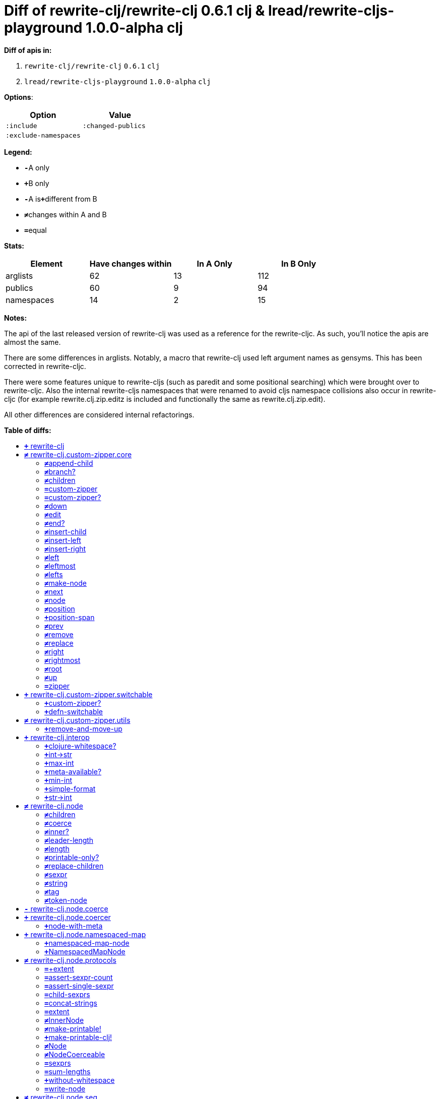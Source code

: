 // This file was auto-generated by diff-apis, best not to edit
= Diff of ++rewrite-clj/rewrite-clj 0.6.1 clj++ & ++lread/rewrite-cljs-playground 1.0.0-alpha clj++
:toc: macro
:toclevels: 5
:!toc-title:

**Diff of apis in:**

A. `+rewrite-clj/rewrite-clj+` `+0.6.1+` `+clj+`
B. `+lread/rewrite-cljs-playground+` `+1.0.0-alpha+` `+clj+`

**Options**:

|===
| Option | Value

l|:include
l|:changed-publics
l|:exclude-namespaces
l|
|===
**Legend:**

* [red]`*-*`[red]#pass:c[A only]#
* [green]`*+*`[green]#pass:c[B only]#
* [red]`*-*`[red]#pass:c[A is]#[green]`*+*`[green]#pass:c[different from B]#
* [black]`*≠*`[black]#pass:c[changes within A and B]#
* [black]`*=*`[black]#pass:c[equal]#

**Stats:**

|===
| Element | Have [red]#pass:c[changes]# [green]#pass:c[within]# | [red]#pass:c[In A Only]# | [green]#pass:c[In B Only]#

| arglists
| 62
| 13
| 112

| publics
| 60
| 9
| 94

| namespaces
| 14
| 2
| 15

|===
**Notes:**

The api of the last released version of rewrite-clj was used as a reference for
the rewrite-cljc. As such, you'll notice the apis are almost the same.

There are some differences in arglists. Notably, a macro that rewrite-clj used
left argument names as gensyms. This has been corrected in rewrite-cljc.

There were some features unique to rewrite-cljs (such as paredit and some
positional searching) which were brought over to rewrite-cljc. Also the internal
rewrite-cljs namespaces that were renamed to avoid cljs namespace collisions
also occur in rewrite-cljc (for example rewrite.clj.zip.editz is included and
functionally the same as rewrite.clj.zip.edit).

All other differences are considered internal refactorings.

**Table of diffs:**

toc::[]
== [green]`*+*` [green]#pass:c[rewrite-clj]#

[unstyled]



== [black]`*≠*` [black]#pass:c[rewrite-clj.custom-zipper.core]#

[unstyled]
* *pass:c[:no-doc]* [green]`*+*` [green]`+true+`

=== [black]`*≠*`[black]#pass:c[append-child]#
|===
| arglists | attributes 

a|
[unstyled]
* [black]`*≠*` [black]#pass:c[[]# [red]`^*-*^` [red]`+G__2796+` [green]`^*+*^` [green]`+zloc+` [red]`^*-*^` [red]`+G__2797+` [green]`^*+*^` [green]`+item+` [black]#pass:c[]]#
a|
[unstyled]
* *pass:c[:type]* [black]`*=*` [black]`+:var+`
|===

=== [black]`*≠*`[black]#pass:c[branch?]#
|===
| arglists | attributes 

a|
[unstyled]
* [black]`*≠*` [black]#pass:c[[]# [red]`^*-*^` [red]`+G__2729+` [green]`^*+*^` [green]`+zloc+` [black]#pass:c[]]#
a|
[unstyled]
* *pass:c[:type]* [black]`*=*` [black]`+:var+`
|===

=== [black]`*≠*`[black]#pass:c[children]#
|===
| arglists | attributes 

a|
[unstyled]
* [black]`*≠*` [black]#pass:c[[]# [red]`^*-*^` [red]`+G__2732+` [green]`^*+*^` [green]`+{}+` [black]#pass:c[]]#
a|
[unstyled]
* *pass:c[:type]* [black]`*=*` [black]`+:var+`
|===

=== [black]`*=*`[black]#pass:c[custom-zipper]#
|===
| arglists | attributes 

a|
[unstyled]
* [black]`*=*` [black]#pass:c[[]# [black]`+root+` [black]#pass:c[]]#
a|
[unstyled]
* *pass:c[:type]* [black]`*=*` [black]`+:var+`
* *pass:c[:no-doc]* [black]`*=*` [black]`+true+`
|===

=== [black]`*=*`[black]#pass:c[custom-zipper?]#
|===
| arglists | attributes 

a|
[unstyled]
* [black]`*=*` [black]#pass:c[[]# [black]`+value+` [black]#pass:c[]]#
a|
[unstyled]
* *pass:c[:type]* [black]`*=*` [black]`+:var+`
* *pass:c[:no-doc]* [black]`*=*` [black]`+true+`
|===

=== [black]`*≠*`[black]#pass:c[down]#
|===
| arglists | attributes 

a|
[unstyled]
* [black]`*≠*` [black]#pass:c[[]# [red]`^*-*^` [red]`+G__2742+` [green]`^*+*^` [green]`+zloc+` [black]#pass:c[]]#
a|
[unstyled]
* *pass:c[:type]* [black]`*=*` [black]`+:var+`
|===

=== [black]`*≠*`[black]#pass:c[edit]#
|===
| arglists | attributes 

a|
[unstyled]
* [black]`*≠*` [black]#pass:c[[]# [red]`^*-*^` [red]`+loc+` [green]`^*+*^` [green]`+zloc+` [black]`+f+` [black]`+&+` [black]`+args+` [black]#pass:c[]]#
a|
[unstyled]
* *pass:c[:type]* [black]`*=*` [black]`+:var+`
|===

=== [black]`*≠*`[black]#pass:c[end?]#
|===
| arglists | attributes 

a|
[unstyled]
* [black]`*≠*` [black]#pass:c[[]# [red]`^*-*^` [red]`+G__2811+` [green]`^*+*^` [green]`+zloc+` [black]#pass:c[]]#
a|
[unstyled]
* *pass:c[:type]* [black]`*=*` [black]`+:var+`
|===

=== [black]`*≠*`[black]#pass:c[insert-child]#
|===
| arglists | attributes 

a|
[unstyled]
* [black]`*≠*` [black]#pass:c[[]# [red]`^*-*^` [red]`+G__2793+` [green]`^*+*^` [green]`+zloc+` [red]`^*-*^` [red]`+G__2794+` [green]`^*+*^` [green]`+item+` [black]#pass:c[]]#
a|
[unstyled]
* *pass:c[:type]* [black]`*=*` [black]`+:var+`
|===

=== [black]`*≠*`[black]#pass:c[insert-left]#
|===
| arglists | attributes 

a|
[unstyled]
* [black]`*≠*` [black]#pass:c[[]# [red]`^*-*^` [red]`+G__2781+` [green]`^*+*^` [green]`+zloc+` [red]`^*-*^` [red]`+G__2782+` [green]`^*+*^` [green]`+item+` [black]#pass:c[]]#
a|
[unstyled]
* *pass:c[:type]* [black]`*=*` [black]`+:var+`
|===

=== [black]`*≠*`[black]#pass:c[insert-right]#
|===
| arglists | attributes 

a|
[unstyled]
* [black]`*≠*` [black]#pass:c[[]# [red]`^*-*^` [red]`+G__2785+` [green]`^*+*^` [green]`+zloc+` [red]`^*-*^` [red]`+G__2786+` [green]`^*+*^` [green]`+item+` [black]#pass:c[]]#
a|
[unstyled]
* *pass:c[:type]* [black]`*=*` [black]`+:var+`
|===

=== [black]`*≠*`[black]#pass:c[left]#
|===
| arglists | attributes 

a|
[unstyled]
* [black]`*≠*` [black]#pass:c[[]# [red]`^*-*^` [red]`+G__2767+` [green]`^*+*^` [green]`+zloc+` [black]#pass:c[]]#
a|
[unstyled]
* *pass:c[:type]* [black]`*=*` [black]`+:var+`
|===

=== [black]`*≠*`[black]#pass:c[leftmost]#
|===
| arglists | attributes 

a|
[unstyled]
* [black]`*≠*` [black]#pass:c[[]# [red]`^*-*^` [red]`+G__2774+` [green]`^*+*^` [green]`+zloc+` [black]#pass:c[]]#
a|
[unstyled]
* *pass:c[:type]* [black]`*=*` [black]`+:var+`
|===

=== [black]`*≠*`[black]#pass:c[lefts]#
|===
| arglists | attributes 

a|
[unstyled]
* [black]`*≠*` [black]#pass:c[[]# [red]`^*-*^` [red]`+G__2740+` [green]`^*+*^` [green]`+zloc+` [black]#pass:c[]]#
a|
[unstyled]
* *pass:c[:type]* [black]`*=*` [black]`+:var+`
|===

=== [black]`*≠*`[black]#pass:c[make-node]#
|===
| arglists | attributes 

a|
[unstyled]
* [black]`*≠*` [black]#pass:c[[]# [red]`^*-*^` [red]`+G__2735+` [green]`^*+*^` [green]`+_zloc+` [red]`^*-*^` [red]`+G__2736+` [green]`^*+*^` [green]`+node+` [red]`^*-*^` [red]`+G__2737+` [green]`^*+*^` [green]`+children+` [black]#pass:c[]]#
a|
[unstyled]
* *pass:c[:type]* [black]`*=*` [black]`+:var+`
* *pass:c[:no-doc]* [black]`*=*` [black]`+true+`
|===

=== [black]`*≠*`[black]#pass:c[next]#
|===
| arglists | attributes 

a|
[unstyled]
* [black]`*≠*` [black]#pass:c[[]# [red]`^*-*^` [red]`+G__2799+` [green]`^*+*^` [green]`+{}+` [black]#pass:c[]]#
a|
[unstyled]
* *pass:c[:type]* [black]`*=*` [black]`+:var+`
|===

=== [black]`*≠*`[black]#pass:c[node]#
|===
| arglists | attributes 

a|
[unstyled]
* [black]`*≠*` [black]#pass:c[[]# [red]`^*-*^` [red]`+G__2726+` [green]`^*+*^` [green]`+zloc+` [black]#pass:c[]]#
a|
[unstyled]
* *pass:c[:type]* [black]`*=*` [black]`+:var+`
|===

=== [black]`*≠*`[black]#pass:c[position]#
|===
| arglists | attributes 

a|
[unstyled]
* [black]`*≠*` [black]#pass:c[[]# [red]`^*-*^` [red]`+loc+` [green]`^*+*^` [green]`+zloc+` [black]#pass:c[]]#
a|
[unstyled]
* *pass:c[:type]* [black]`*=*` [black]`+:var+`
|===

=== [green]`*+*`[green]#pass:c[position-span]#
|===
| arglists | attributes 

a|
[unstyled]
* [green]`*+*` [green]#pass:c[[]# [green]`+zloc+` [green]#pass:c[]]#
a|
[unstyled]
* *pass:c[:type]* [green]`*+*` [green]`+:var+`
|===

=== [black]`*≠*`[black]#pass:c[prev]#
|===
| arglists | attributes 

a|
[unstyled]
* [black]`*≠*` [black]#pass:c[[]# [red]`^*-*^` [red]`+G__2806+` [green]`^*+*^` [green]`+zloc+` [black]#pass:c[]]#
a|
[unstyled]
* *pass:c[:type]* [black]`*=*` [black]`+:var+`
|===

=== [black]`*≠*`[black]#pass:c[remove]#
|===
| arglists | attributes 

a|
[unstyled]
* [black]`*≠*` [black]#pass:c[[]# [red]`^*-*^` [red]`+G__2813+` [green]`^*+*^` [green]`+zloc+` [black]#pass:c[]]#
a|
[unstyled]
* *pass:c[:type]* [black]`*=*` [black]`+:var+`
|===

=== [black]`*≠*`[black]#pass:c[replace]#
|===
| arglists | attributes 

a|
[unstyled]
* [black]`*≠*` [black]#pass:c[[]# [red]`^*-*^` [red]`+G__2789+` [green]`^*+*^` [green]`+zloc+` [red]`^*-*^` [red]`+G__2790+` [green]`^*+*^` [green]`+node+` [black]#pass:c[]]#
a|
[unstyled]
* *pass:c[:type]* [black]`*=*` [black]`+:var+`
|===

=== [black]`*≠*`[black]#pass:c[right]#
|===
| arglists | attributes 

a|
[unstyled]
* [black]`*≠*` [black]#pass:c[[]# [red]`^*-*^` [red]`+G__2757+` [green]`^*+*^` [green]`+zloc+` [black]#pass:c[]]#
a|
[unstyled]
* *pass:c[:type]* [black]`*=*` [black]`+:var+`
|===

=== [black]`*≠*`[black]#pass:c[rightmost]#
|===
| arglists | attributes 

a|
[unstyled]
* [black]`*≠*` [black]#pass:c[[]# [red]`^*-*^` [red]`+G__2764+` [green]`^*+*^` [green]`+zloc+` [black]#pass:c[]]#
a|
[unstyled]
* *pass:c[:type]* [black]`*=*` [black]`+:var+`
|===

=== [black]`*≠*`[black]#pass:c[root]#
|===
| arglists | attributes 

a|
[unstyled]
* [black]`*≠*` [black]#pass:c[[]# [red]`^*-*^` [red]`+G__2754+` [green]`^*+*^` [green]`+{}+` [black]#pass:c[]]#
a|
[unstyled]
* *pass:c[:type]* [black]`*=*` [black]`+:var+`
|===

=== [black]`*≠*`[black]#pass:c[up]#
|===
| arglists | attributes 

a|
[unstyled]
* [black]`*≠*` [black]#pass:c[[]# [red]`^*-*^` [red]`+G__2751+` [green]`^*+*^` [green]`+zloc+` [black]#pass:c[]]#
a|
[unstyled]
* *pass:c[:type]* [black]`*=*` [black]`+:var+`
|===

=== [black]`*=*`[black]#pass:c[zipper]#
|===
| arglists | attributes 

a|
[unstyled]
* [black]`*=*` [black]#pass:c[[]# [black]`+root+` [black]#pass:c[]]#
a|
[unstyled]
* *pass:c[:type]* [black]`*=*` [black]`+:var+`
* *pass:c[:no-doc]* [black]`*=*` [black]`+true+`
|===



== [green]`*+*` [green]#pass:c[rewrite-clj.custom-zipper.switchable]#

[unstyled]
* *pass:c[:no-doc]* [black]`*=*` [black]`+true+`

=== [green]`*+*`[green]#pass:c[custom-zipper?]#
|===
| arglists | attributes 

a|
[unstyled]
* [green]`*+*` [green]#pass:c[[]# [green]`+value+` [green]#pass:c[]]#
a|
[unstyled]
* *pass:c[:type]* [green]`*+*` [green]`+:var+`
* *pass:c[:no-doc]* [green]`*+*` [green]`+true+`
|===

=== [green]`*+*`[green]#pass:c[defn-switchable]#
|===
| arglists | attributes 

a|
[unstyled]
* [green]`*+*` [green]#pass:c[[]# [green]`+sym+` [green]`+docstring+` [green]`+params+` [green]`+&+` [green]`+body+` [green]#pass:c[]]#
a|
[unstyled]
* *pass:c[:type]* [green]`*+*` [green]`+:macro+`
|===



== [black]`*≠*` [black]#pass:c[rewrite-clj.custom-zipper.utils]#

[unstyled]
* *pass:c[:no-doc]* [black]`*=*` [black]`+true+`

=== [green]`*+*`[green]#pass:c[remove-and-move-up]#
|===
| arglists | attributes 

a|
[unstyled]
* [green]`*+*` [green]#pass:c[[]# [green]`+loc+` [green]#pass:c[]]#
a|
[unstyled]
* *pass:c[:type]* [green]`*+*` [green]`+:var+`
|===



== [green]`*+*` [green]#pass:c[rewrite-clj.interop]#

[unstyled]
* *pass:c[:no-doc]* [black]`*=*` [black]`+true+`

=== [green]`*+*`[green]#pass:c[clojure-whitespace?]#
|===
| arglists | attributes 

a|
[unstyled]
* [green]`*+*` [green]#pass:c[[]# [green]`+c+` [green]#pass:c[]]#
a|
[unstyled]
* *pass:c[:type]* [green]`*+*` [green]`+:var+`
|===

=== [green]`*+*`[green]#pass:c[int->str]#
|===
| arglists | attributes 

a|
[unstyled]
* [green]`*+*` [green]#pass:c[[]# [green]`+n+` [green]`+base+` [green]#pass:c[]]#
a|
[unstyled]
* *pass:c[:type]* [green]`*+*` [green]`+:var+`
|===

=== [green]`*+*`[green]#pass:c[max-int]#
|===
| arglists | attributes 

a|
[unstyled]
* [green]`*+*` [green]#pass:c[[]#  [green]#pass:c[]]#
a|
[unstyled]
* *pass:c[:type]* [green]`*+*` [green]`+:var+`
|===

=== [green]`*+*`[green]#pass:c[meta-available?]#
|===
| arglists | attributes 

a|
[unstyled]
* [green]`*+*` [green]#pass:c[[]# [green]`+data+` [green]#pass:c[]]#
a|
[unstyled]
* *pass:c[:type]* [green]`*+*` [green]`+:var+`
|===

=== [green]`*+*`[green]#pass:c[min-int]#
|===
| arglists | attributes 

a|
[unstyled]
* [green]`*+*` [green]#pass:c[[]#  [green]#pass:c[]]#
a|
[unstyled]
* *pass:c[:type]* [green]`*+*` [green]`+:var+`
|===

=== [green]`*+*`[green]#pass:c[simple-format]#
|===
| arglists | attributes 

a|
[unstyled]
* [green]`*+*` [green]#pass:c[[]# [green]`+template+` [green]`+&+` [green]`+args+` [green]#pass:c[]]#
a|
[unstyled]
* *pass:c[:type]* [green]`*+*` [green]`+:var+`
|===

=== [green]`*+*`[green]#pass:c[str->int]#
|===
| arglists | attributes 

a|
[unstyled]
* [green]`*+*` [green]#pass:c[[]# [green]`+s+` [green]#pass:c[]]#
a|
[unstyled]
* *pass:c[:type]* [green]`*+*` [green]`+:var+`
|===



== [black]`*≠*` [black]#pass:c[rewrite-clj.node]#

[unstyled]

=== [black]`*≠*`[black]#pass:c[children]#
|===
| arglists | attributes 

a|
[unstyled]
* [black]`*≠*` [black]#pass:c[[]# [red]`^*-*^` [red]`+_+` [green]`^*+*^` [green]`+node+` [black]#pass:c[]]#
a|
[unstyled]
* *pass:c[:type]* [black]`*=*` [black]`+:var+`
|===

=== [black]`*≠*`[black]#pass:c[coerce]#
|===
| arglists | attributes 

a|
[unstyled]
* [black]`*≠*` [black]#pass:c[[]# [red]`^*-*^` [red]`+_+` [green]`^*+*^` [green]`+form+` [black]#pass:c[]]#
a|
[unstyled]
* *pass:c[:type]* [black]`*=*` [black]`+:var+`
|===

=== [black]`*≠*`[black]#pass:c[inner?]#
|===
| arglists | attributes 

a|
[unstyled]
* [black]`*≠*` [black]#pass:c[[]# [red]`^*-*^` [red]`+_+` [green]`^*+*^` [green]`+node+` [black]#pass:c[]]#
a|
[unstyled]
* *pass:c[:type]* [black]`*=*` [black]`+:var+`
|===

=== [black]`*≠*`[black]#pass:c[leader-length]#
|===
| arglists | attributes 

a|
[unstyled]
* [black]`*≠*` [black]#pass:c[[]# [red]`^*-*^` [red]`+_+` [green]`^*+*^` [green]`+node+` [black]#pass:c[]]#
a|
[unstyled]
* *pass:c[:type]* [black]`*=*` [black]`+:var+`
|===

=== [black]`*≠*`[black]#pass:c[length]#
|===
| arglists | attributes 

a|
[unstyled]
* [black]`*≠*` [black]#pass:c[[]# [red]`^*-*^` [red]`+_+` [green]`^*+*^` [green]`+node+` [black]#pass:c[]]#
a|
[unstyled]
* *pass:c[:type]* [black]`*=*` [black]`+:var+`
|===

=== [black]`*≠*`[black]#pass:c[printable-only?]#
|===
| arglists | attributes 

a|
[unstyled]
* [black]`*≠*` [black]#pass:c[[]# [red]`^*-*^` [red]`+_+` [green]`^*+*^` [green]`+node+` [black]#pass:c[]]#
a|
[unstyled]
* *pass:c[:type]* [black]`*=*` [black]`+:var+`
|===

=== [black]`*≠*`[black]#pass:c[replace-children]#
|===
| arglists | attributes 

a|
[unstyled]
* [black]`*≠*` [black]#pass:c[[]# [red]`^*-*^` [red]`+_+` [green]`^*+*^` [green]`+node+` [black]`+children+` [black]#pass:c[]]#
a|
[unstyled]
* *pass:c[:type]* [black]`*=*` [black]`+:var+`
|===

=== [black]`*≠*`[black]#pass:c[sexpr]#
|===
| arglists | attributes 

a|
[unstyled]
* [black]`*≠*` [black]#pass:c[[]# [red]`^*-*^` [red]`+_+` [green]`^*+*^` [green]`+node+` [black]#pass:c[]]#
a|
[unstyled]
* *pass:c[:type]* [black]`*=*` [black]`+:var+`
|===

=== [black]`*≠*`[black]#pass:c[string]#
|===
| arglists | attributes 

a|
[unstyled]
* [black]`*≠*` [black]#pass:c[[]# [red]`^*-*^` [red]`+_+` [green]`^*+*^` [green]`+node+` [black]#pass:c[]]#
a|
[unstyled]
* *pass:c[:type]* [black]`*=*` [black]`+:var+`
|===

=== [black]`*≠*`[black]#pass:c[tag]#
|===
| arglists | attributes 

a|
[unstyled]
* [black]`*≠*` [black]#pass:c[[]# [red]`^*-*^` [red]`+_+` [green]`^*+*^` [green]`+node+` [black]#pass:c[]]#
a|
[unstyled]
* *pass:c[:type]* [black]`*=*` [black]`+:var+`
|===

=== [black]`*≠*`[black]#pass:c[token-node]#
|===
| arglists | attributes 

a|
[unstyled]
* [green]`*+*` [green]#pass:c[[]# [green]`+value+` [green]#pass:c[]]#
* [green]`*+*` [green]#pass:c[[]# [green]`+value+` [green]`+string-value+` [green]#pass:c[]]#
* [red]`*-*` [red]#pass:c[[]# [red]`+value+` [red]`+&+` [red]`+[string-value]+` [red]#pass:c[]]#
a|
[unstyled]
* *pass:c[:type]* [black]`*=*` [black]`+:var+`
|===



== [red]`*-*` [red]#pass:c[rewrite-clj.node.coerce]#

[unstyled]
* *pass:c[:no-doc]* [black]`*=*` [black]`+true+`



== [green]`*+*` [green]#pass:c[rewrite-clj.node.coercer]#

[unstyled]
* *pass:c[:no-doc]* [black]`*=*` [black]`+true+`

=== [green]`*+*`[green]#pass:c[node-with-meta]#
|===
| arglists | attributes 

a|
[unstyled]
* [green]`*+*` [green]#pass:c[[]# [green]`+n+` [green]`+value+` [green]#pass:c[]]#
a|
[unstyled]
* *pass:c[:type]* [green]`*+*` [green]`+:var+`
|===



== [green]`*+*` [green]#pass:c[rewrite-clj.node.namespaced-map]#

[unstyled]
* *pass:c[:no-doc]* [black]`*=*` [black]`+true+`

=== [green]`*+*`[green]#pass:c[namespaced-map-node]#
|===
| arglists | attributes 

a|
[unstyled]
* [green]`*+*` [green]#pass:c[[]# [green]`+children+` [green]#pass:c[]]#
a|
[unstyled]
* *pass:c[:type]* [green]`*+*` [green]`+:var+`
|===

=== [green]`*+*`[green]#pass:c[NamespacedMapNode]#
|===
| attributes

a|
[unstyled]
* *pass:c[:type]* [green]`*+*` [green]`+:var+`
|===



== [black]`*≠*` [black]#pass:c[rewrite-clj.node.protocols]#

[unstyled]
* *pass:c[:no-doc]* [green]`*+*` [green]`+true+`

=== [black]`*=*`[black]#pass:c[+extent]#
|===
| arglists | attributes 

a|
[unstyled]
* [black]`*=*` [black]#pass:c[[]# [black]`+[row col]+` [black]`+[row-extent col-extent]+` [black]#pass:c[]]#
a|
[unstyled]
* *pass:c[:type]* [black]`*=*` [black]`+:var+`
* *pass:c[:no-doc]* [black]`*=*` [black]`+true+`
|===

=== [black]`*=*`[black]#pass:c[assert-sexpr-count]#
|===
| arglists | attributes 

a|
[unstyled]
* [black]`*=*` [black]#pass:c[[]# [black]`+nodes+` [black]`+c+` [black]#pass:c[]]#
a|
[unstyled]
* *pass:c[:type]* [black]`*=*` [black]`+:var+`
* *pass:c[:no-doc]* [black]`*=*` [black]`+true+`
|===

=== [black]`*=*`[black]#pass:c[assert-single-sexpr]#
|===
| arglists | attributes 

a|
[unstyled]
* [black]`*=*` [black]#pass:c[[]# [black]`+nodes+` [black]#pass:c[]]#
a|
[unstyled]
* *pass:c[:type]* [black]`*=*` [black]`+:var+`
* *pass:c[:no-doc]* [black]`*=*` [black]`+true+`
|===

=== [black]`*=*`[black]#pass:c[child-sexprs]#
|===
| arglists | attributes 

a|
[unstyled]
* [black]`*=*` [black]#pass:c[[]# [black]`+node+` [black]#pass:c[]]#
a|
[unstyled]
* *pass:c[:type]* [black]`*=*` [black]`+:var+`
|===

=== [black]`*=*`[black]#pass:c[concat-strings]#
|===
| arglists | attributes 

a|
[unstyled]
* [black]`*=*` [black]#pass:c[[]# [black]`+nodes+` [black]#pass:c[]]#
a|
[unstyled]
* *pass:c[:type]* [black]`*=*` [black]`+:var+`
* *pass:c[:no-doc]* [black]`*=*` [black]`+true+`
|===

=== [black]`*=*`[black]#pass:c[extent]#
|===
| arglists | attributes 

a|
[unstyled]
* [black]`*=*` [black]#pass:c[[]# [black]`+node+` [black]#pass:c[]]#
a|
[unstyled]
* *pass:c[:type]* [black]`*=*` [black]`+:var+`
* *pass:c[:no-doc]* [black]`*=*` [black]`+true+`
|===

=== [black]`*≠*`[black]#pass:c[InnerNode]#
|===
.2+h| attributes 3+h| members
h|name h| arglists h| attributes

.999+a|
[unstyled]
* *pass:c[:type]* [black]`*=*` [black]`+:protocol+`
a|
[black]`*=*` [black]`+children+`
a|
[unstyled]
* [black]`*≠*` [black]#pass:c[[]# [red]`^*-*^` [red]`+_+` [green]`^*+*^` [green]`+node+` [black]#pass:c[]]#
a|
[unstyled]
* *pass:c[:type]* [black]`*=*` [black]`+:var+`

a|
[black]`*=*` [black]`+inner?+`
a|
[unstyled]
* [black]`*≠*` [black]#pass:c[[]# [red]`^*-*^` [red]`+_+` [green]`^*+*^` [green]`+node+` [black]#pass:c[]]#
a|
[unstyled]
* *pass:c[:type]* [black]`*=*` [black]`+:var+`

a|
[black]`*=*` [black]`+leader-length+`
a|
[unstyled]
* [black]`*≠*` [black]#pass:c[[]# [red]`^*-*^` [red]`+_+` [green]`^*+*^` [green]`+node+` [black]#pass:c[]]#
a|
[unstyled]
* *pass:c[:type]* [black]`*=*` [black]`+:var+`

a|
[black]`*=*` [black]`+replace-children+`
a|
[unstyled]
* [black]`*≠*` [black]#pass:c[[]# [red]`^*-*^` [red]`+_+` [green]`^*+*^` [green]`+node+` [black]`+children+` [black]#pass:c[]]#
a|
[unstyled]
* *pass:c[:type]* [black]`*=*` [black]`+:var+`

|===

=== [black]`*≠*`[black]#pass:c[make-printable!]#
|===
| arglists | attributes 

a|
[unstyled]
* [black]`*≠*` [black]#pass:c[[]# [red]`^*-*^` [red]`+class+` [green]`^*+*^` [green]`+obj+` [black]#pass:c[]]#
a|
[unstyled]
* *pass:c[:type]* [black]`*≠*` [red]`^*-*^` [red]`+:macro+` [green]`^*+*^` [green]`+:var+`
* *pass:c[:no-doc]* [red]`*-*` [red]`+true+`
|===

=== [green]`*+*`[green]#pass:c[make-printable-clj!]#
|===
| arglists | attributes 

a|
[unstyled]
* [green]`*+*` [green]#pass:c[[]# [green]`+class+` [green]#pass:c[]]#
a|
[unstyled]
* *pass:c[:type]* [green]`*+*` [green]`+:macro+`
* *pass:c[:no-doc]* [green]`*+*` [green]`+true+`
|===

=== [black]`*≠*`[black]#pass:c[Node]#
|===
.2+h| attributes 3+h| members
h|name h| arglists h| attributes

.999+a|
[unstyled]
* *pass:c[:type]* [black]`*=*` [black]`+:protocol+`
a|
[black]`*=*` [black]`+length+`
a|
[unstyled]
* [black]`*≠*` [black]#pass:c[[]# [red]`^*-*^` [red]`+_+` [green]`^*+*^` [green]`+node+` [black]#pass:c[]]#
a|
[unstyled]
* *pass:c[:type]* [black]`*=*` [black]`+:var+`

a|
[black]`*=*` [black]`+printable-only?+`
a|
[unstyled]
* [black]`*≠*` [black]#pass:c[[]# [red]`^*-*^` [red]`+_+` [green]`^*+*^` [green]`+node+` [black]#pass:c[]]#
a|
[unstyled]
* *pass:c[:type]* [black]`*=*` [black]`+:var+`

a|
[black]`*=*` [black]`+sexpr+`
a|
[unstyled]
* [black]`*≠*` [black]#pass:c[[]# [red]`^*-*^` [red]`+_+` [green]`^*+*^` [green]`+node+` [black]#pass:c[]]#
a|
[unstyled]
* *pass:c[:type]* [black]`*=*` [black]`+:var+`

a|
[black]`*=*` [black]`+string+`
a|
[unstyled]
* [black]`*≠*` [black]#pass:c[[]# [red]`^*-*^` [red]`+_+` [green]`^*+*^` [green]`+node+` [black]#pass:c[]]#
a|
[unstyled]
* *pass:c[:type]* [black]`*=*` [black]`+:var+`

a|
[black]`*=*` [black]`+tag+`
a|
[unstyled]
* [black]`*≠*` [black]#pass:c[[]# [red]`^*-*^` [red]`+_+` [green]`^*+*^` [green]`+node+` [black]#pass:c[]]#
a|
[unstyled]
* *pass:c[:type]* [black]`*=*` [black]`+:var+`

|===

=== [black]`*≠*`[black]#pass:c[NodeCoerceable]#
|===
.2+h| attributes 3+h| members
h|name h| arglists h| attributes

.999+a|
[unstyled]
* *pass:c[:type]* [black]`*=*` [black]`+:protocol+`
a|
[black]`*=*` [black]`+coerce+`
a|
[unstyled]
* [black]`*≠*` [black]#pass:c[[]# [red]`^*-*^` [red]`+_+` [green]`^*+*^` [green]`+form+` [black]#pass:c[]]#
a|
[unstyled]
* *pass:c[:type]* [black]`*=*` [black]`+:var+`

|===

=== [black]`*=*`[black]#pass:c[sexprs]#
|===
| arglists | attributes 

a|
[unstyled]
* [black]`*=*` [black]#pass:c[[]# [black]`+nodes+` [black]#pass:c[]]#
a|
[unstyled]
* *pass:c[:type]* [black]`*=*` [black]`+:var+`
|===

=== [black]`*=*`[black]#pass:c[sum-lengths]#
|===
| arglists | attributes 

a|
[unstyled]
* [black]`*=*` [black]#pass:c[[]# [black]`+nodes+` [black]#pass:c[]]#
a|
[unstyled]
* *pass:c[:type]* [black]`*=*` [black]`+:var+`
* *pass:c[:no-doc]* [black]`*=*` [black]`+true+`
|===

=== [green]`*+*`[green]#pass:c[without-whitespace]#
|===
| arglists | attributes 

a|
[unstyled]
* [green]`*+*` [green]#pass:c[[]# [green]`+nodes+` [green]#pass:c[]]#
a|
[unstyled]
* *pass:c[:type]* [green]`*+*` [green]`+:var+`
* *pass:c[:no-doc]* [green]`*+*` [green]`+true+`
|===

=== [black]`*=*`[black]#pass:c[write-node]#
|===
| arglists | attributes 

a|
[unstyled]
* [black]`*=*` [black]#pass:c[[]# [black]`+writer+` [black]`+node+` [black]#pass:c[]]#
a|
[unstyled]
* *pass:c[:type]* [black]`*=*` [black]`+:var+`
* *pass:c[:no-doc]* [black]`*=*` [black]`+true+`
|===



== [black]`*≠*` [black]#pass:c[rewrite-clj.node.seq]#

[unstyled]
* *pass:c[:no-doc]* [black]`*=*` [black]`+true+`

=== [red]`*-*`[red]#pass:c[namespaced-map-node]#
|===
| arglists | attributes 

a|
[unstyled]
* [red]`*-*` [red]#pass:c[[]# [red]`+children+` [red]#pass:c[]]#
a|
[unstyled]
* *pass:c[:type]* [red]`*-*` [red]`+:var+`
|===

=== [red]`*-*`[red]#pass:c[NamespacedMapNode]#
|===
| attributes

a|
[unstyled]
* *pass:c[:type]* [red]`*-*` [red]`+:var+`
|===



== [black]`*≠*` [black]#pass:c[rewrite-clj.node.string]#

[unstyled]
* *pass:c[:no-doc]* [black]`*=*` [black]`+true+`

=== [red]`*-*`[red]#pass:c[StringNode]#
|===
| attributes

a|
[unstyled]
* *pass:c[:type]* [red]`*-*` [red]`+:var+`
|===



== [green]`*+*` [green]#pass:c[rewrite-clj.node.stringz]#

[unstyled]
* *pass:c[:no-doc]* [black]`*=*` [black]`+true+`

=== [green]`*+*`[green]#pass:c[string-node]#
|===
| arglists | attributes 

a|
[unstyled]
* [green]`*+*` [green]#pass:c[[]# [green]`+lines+` [green]#pass:c[]]#
a|
[unstyled]
* *pass:c[:type]* [green]`*+*` [green]`+:var+`
|===

=== [green]`*+*`[green]#pass:c[StringNode]#
|===
| attributes

a|
[unstyled]
* *pass:c[:type]* [green]`*+*` [green]`+:var+`
|===



== [black]`*≠*` [black]#pass:c[rewrite-clj.node.token]#

[unstyled]
* *pass:c[:no-doc]* [black]`*=*` [black]`+true+`

=== [black]`*≠*`[black]#pass:c[token-node]#
|===
| arglists | attributes 

a|
[unstyled]
* [green]`*+*` [green]#pass:c[[]# [green]`+value+` [green]#pass:c[]]#
* [green]`*+*` [green]#pass:c[[]# [green]`+value+` [green]`+string-value+` [green]#pass:c[]]#
* [red]`*-*` [red]#pass:c[[]# [red]`+value+` [red]`+&+` [red]`+[string-value]+` [red]#pass:c[]]#
a|
[unstyled]
* *pass:c[:type]* [black]`*=*` [black]`+:var+`
|===



== [green]`*+*` [green]#pass:c[rewrite-clj.paredit]#

[unstyled]

=== [green]`*+*`[green]#pass:c[barf-backward]#
|===
| arglists | attributes 

a|
[unstyled]
* [green]`*+*` [green]#pass:c[[]# [green]`+zloc+` [green]#pass:c[]]#
a|
[unstyled]
* *pass:c[:type]* [green]`*+*` [green]`+:var+`
|===

=== [green]`*+*`[green]#pass:c[barf-forward]#
|===
| arglists | attributes 

a|
[unstyled]
* [green]`*+*` [green]#pass:c[[]# [green]`+zloc+` [green]#pass:c[]]#
a|
[unstyled]
* *pass:c[:type]* [green]`*+*` [green]`+:var+`
|===

=== [green]`*+*`[green]#pass:c[join]#
|===
| arglists | attributes 

a|
[unstyled]
* [green]`*+*` [green]#pass:c[[]# [green]`+zloc+` [green]#pass:c[]]#
a|
[unstyled]
* *pass:c[:type]* [green]`*+*` [green]`+:var+`
|===

=== [green]`*+*`[green]#pass:c[kill]#
|===
| arglists | attributes 

a|
[unstyled]
* [green]`*+*` [green]#pass:c[[]# [green]`+zloc+` [green]#pass:c[]]#
a|
[unstyled]
* *pass:c[:type]* [green]`*+*` [green]`+:var+`
|===

=== [green]`*+*`[green]#pass:c[kill-at-pos]#
|===
| arglists | attributes 

a|
[unstyled]
* [green]`*+*` [green]#pass:c[[]# [green]`+zloc+` [green]`+pos+` [green]#pass:c[]]#
a|
[unstyled]
* *pass:c[:type]* [green]`*+*` [green]`+:var+`
|===

=== [green]`*+*`[green]#pass:c[kill-one-at-pos]#
|===
| arglists | attributes 

a|
[unstyled]
* [green]`*+*` [green]#pass:c[[]# [green]`+zloc+` [green]`+pos+` [green]#pass:c[]]#
a|
[unstyled]
* *pass:c[:type]* [green]`*+*` [green]`+:var+`
|===

=== [green]`*+*`[green]#pass:c[move-n]#
|===
| arglists | attributes 

a|
[unstyled]
* [green]`*+*` [green]#pass:c[[]# [green]`+loc+` [green]`+f+` [green]`+n+` [green]#pass:c[]]#
a|
[unstyled]
* *pass:c[:type]* [green]`*+*` [green]`+:var+`
* *pass:c[:no-doc]* [green]`*+*` [green]`+true+`
|===

=== [green]`*+*`[green]#pass:c[move-to-prev]#
|===
| arglists | attributes 

a|
[unstyled]
* [green]`*+*` [green]#pass:c[[]# [green]`+zloc+` [green]#pass:c[]]#
a|
[unstyled]
* *pass:c[:type]* [green]`*+*` [green]`+:var+`
|===

=== [green]`*+*`[green]#pass:c[raise]#
|===
| arglists | attributes 

a|
[unstyled]
* [green]`*+*` [green]#pass:c[[]# [green]`+zloc+` [green]#pass:c[]]#
a|
[unstyled]
* *pass:c[:type]* [green]`*+*` [green]`+:var+`
|===

=== [green]`*+*`[green]#pass:c[slurp-backward]#
|===
| arglists | attributes 

a|
[unstyled]
* [green]`*+*` [green]#pass:c[[]# [green]`+zloc+` [green]#pass:c[]]#
a|
[unstyled]
* *pass:c[:type]* [green]`*+*` [green]`+:var+`
|===

=== [green]`*+*`[green]#pass:c[slurp-backward-fully]#
|===
| arglists | attributes 

a|
[unstyled]
* [green]`*+*` [green]#pass:c[[]# [green]`+zloc+` [green]#pass:c[]]#
a|
[unstyled]
* *pass:c[:type]* [green]`*+*` [green]`+:var+`
|===

=== [green]`*+*`[green]#pass:c[slurp-forward]#
|===
| arglists | attributes 

a|
[unstyled]
* [green]`*+*` [green]#pass:c[[]# [green]`+zloc+` [green]#pass:c[]]#
a|
[unstyled]
* *pass:c[:type]* [green]`*+*` [green]`+:var+`
|===

=== [green]`*+*`[green]#pass:c[slurp-forward-fully]#
|===
| arglists | attributes 

a|
[unstyled]
* [green]`*+*` [green]#pass:c[[]# [green]`+zloc+` [green]#pass:c[]]#
a|
[unstyled]
* *pass:c[:type]* [green]`*+*` [green]`+:var+`
|===

=== [green]`*+*`[green]#pass:c[splice]#
|===
| attributes

a|
[unstyled]
* *pass:c[:type]* [green]`*+*` [green]`+:var+`
|===

=== [green]`*+*`[green]#pass:c[splice-killing-backward]#
|===
| arglists | attributes 

a|
[unstyled]
* [green]`*+*` [green]#pass:c[[]# [green]`+zloc+` [green]#pass:c[]]#
a|
[unstyled]
* *pass:c[:type]* [green]`*+*` [green]`+:var+`
|===

=== [green]`*+*`[green]#pass:c[splice-killing-forward]#
|===
| arglists | attributes 

a|
[unstyled]
* [green]`*+*` [green]#pass:c[[]# [green]`+zloc+` [green]#pass:c[]]#
a|
[unstyled]
* *pass:c[:type]* [green]`*+*` [green]`+:var+`
|===

=== [green]`*+*`[green]#pass:c[split]#
|===
| arglists | attributes 

a|
[unstyled]
* [green]`*+*` [green]#pass:c[[]# [green]`+zloc+` [green]#pass:c[]]#
a|
[unstyled]
* *pass:c[:type]* [green]`*+*` [green]`+:var+`
|===

=== [green]`*+*`[green]#pass:c[split-at-pos]#
|===
| arglists | attributes 

a|
[unstyled]
* [green]`*+*` [green]#pass:c[[]# [green]`+zloc+` [green]`+pos+` [green]#pass:c[]]#
a|
[unstyled]
* *pass:c[:type]* [green]`*+*` [green]`+:var+`
|===

=== [green]`*+*`[green]#pass:c[wrap-around]#
|===
| arglists | attributes 

a|
[unstyled]
* [green]`*+*` [green]#pass:c[[]# [green]`+zloc+` [green]`+t+` [green]#pass:c[]]#
a|
[unstyled]
* *pass:c[:type]* [green]`*+*` [green]`+:var+`
|===

=== [green]`*+*`[green]#pass:c[wrap-fully-forward-slurp]#
|===
| arglists | attributes 

a|
[unstyled]
* [green]`*+*` [green]#pass:c[[]# [green]`+zloc+` [green]`+t+` [green]#pass:c[]]#
a|
[unstyled]
* *pass:c[:type]* [green]`*+*` [green]`+:var+`
|===



== [black]`*≠*` [black]#pass:c[rewrite-clj.parser]#

[unstyled]

=== [black]`*≠*`[black]#pass:c[parse]#
|===
| arglists | attributes 

a|
[unstyled]
* [black]`*=*` [black]#pass:c[[]# [black]`+reader+` [black]#pass:c[]]#
a|
[unstyled]
* *pass:c[:type]* [black]`*=*` [black]`+:var+`
* *pass:c[:no-doc]* [green]`*+*` [green]`+true+`
|===

=== [black]`*≠*`[black]#pass:c[parse-all]#
|===
| arglists | attributes 

a|
[unstyled]
* [black]`*=*` [black]#pass:c[[]# [black]`+reader+` [black]#pass:c[]]#
a|
[unstyled]
* *pass:c[:type]* [black]`*=*` [black]`+:var+`
* *pass:c[:no-doc]* [green]`*+*` [green]`+true+`
|===



== [green]`*+*` [green]#pass:c[rewrite-clj.parser.namespaced-map]#

[unstyled]
* *pass:c[:no-doc]* [black]`*=*` [black]`+true+`

=== [green]`*+*`[green]#pass:c[parse-namespaced-map]#
|===
| arglists | attributes 

a|
[unstyled]
* [green]`*+*` [green]#pass:c[[]# [green]`+reader+` [green]`+read-next+` [green]#pass:c[]]#
a|
[unstyled]
* *pass:c[:type]* [green]`*+*` [green]`+:var+`
|===



== [red]`*-*` [red]#pass:c[rewrite-clj.potemkin]#

[unstyled]
* *pass:c[:no-doc]* [black]`*=*` [black]`+true+`

=== [red]`*-*`[red]#pass:c[defprotocol+]#
|===
| arglists | attributes 

a|
[unstyled]
* [red]`*-*` [red]#pass:c[[]# [red]`+name+` [red]`+&+` [red]`+body+` [red]#pass:c[]]#
a|
[unstyled]
* *pass:c[:type]* [red]`*-*` [red]`+:macro+`
|===

=== [red]`*-*`[red]#pass:c[import-def]#
|===
| arglists | attributes 

a|
[unstyled]
* [red]`*-*` [red]#pass:c[[]# [red]`+sym+` [red]#pass:c[]]#
* [red]`*-*` [red]#pass:c[[]# [red]`+sym+` [red]`+name+` [red]#pass:c[]]#
a|
[unstyled]
* *pass:c[:type]* [red]`*-*` [red]`+:macro+`
|===

=== [red]`*-*`[red]#pass:c[import-fn]#
|===
| arglists | attributes 

a|
[unstyled]
* [red]`*-*` [red]#pass:c[[]# [red]`+sym+` [red]#pass:c[]]#
* [red]`*-*` [red]#pass:c[[]# [red]`+sym+` [red]`+name+` [red]#pass:c[]]#
a|
[unstyled]
* *pass:c[:type]* [red]`*-*` [red]`+:macro+`
|===

=== [red]`*-*`[red]#pass:c[import-macro]#
|===
| arglists | attributes 

a|
[unstyled]
* [red]`*-*` [red]#pass:c[[]# [red]`+sym+` [red]#pass:c[]]#
* [red]`*-*` [red]#pass:c[[]# [red]`+sym+` [red]`+name+` [red]#pass:c[]]#
a|
[unstyled]
* *pass:c[:type]* [red]`*-*` [red]`+:macro+`
|===

=== [red]`*-*`[red]#pass:c[import-vars]#
|===
| arglists | attributes 

a|
[unstyled]
* [red]`*-*` [red]#pass:c[[]# [red]`+&+` [red]`+syms+` [red]#pass:c[]]#
a|
[unstyled]
* *pass:c[:type]* [red]`*-*` [red]`+:macro+`
|===

=== [red]`*-*`[red]#pass:c[link-vars]#
|===
| arglists | attributes 

a|
[unstyled]
* [red]`*-*` [red]#pass:c[[]# [red]`+src+` [red]`+dst+` [red]#pass:c[]]#
a|
[unstyled]
* *pass:c[:type]* [red]`*-*` [red]`+:var+`
|===



== [green]`*+*` [green]#pass:c[rewrite-clj.potemkin.cljs]#

[unstyled]
* *pass:c[:no-doc]* [black]`*=*` [black]`+true+`

=== [green]`*+*`[green]#pass:c[defprotocol+]#
|===
| arglists | attributes 

a|
[unstyled]
* [green]`*+*` [green]#pass:c[[]# [green]`+name+` [green]`+&+` [green]`+body+` [green]#pass:c[]]#
a|
[unstyled]
* *pass:c[:type]* [green]`*+*` [green]`+:macro+`
|===

=== [green]`*+*`[green]#pass:c[import-vars]#
|===
| arglists | attributes 

a|
[unstyled]
* [green]`*+*` [green]#pass:c[[]# [green]`+&+` [green]`+raw-syms+` [green]#pass:c[]]#
a|
[unstyled]
* *pass:c[:type]* [green]`*+*` [green]`+:macro+`
|===



== [green]`*+*` [green]#pass:c[rewrite-clj.potemkin.clojure]#

[unstyled]
* *pass:c[:no-doc]* [black]`*=*` [black]`+true+`

=== [green]`*+*`[green]#pass:c[defprotocol+]#
|===
| arglists | attributes 

a|
[unstyled]
* [green]`*+*` [green]#pass:c[[]# [green]`+name+` [green]`+&+` [green]`+body+` [green]#pass:c[]]#
a|
[unstyled]
* *pass:c[:type]* [green]`*+*` [green]`+:macro+`
|===

=== [green]`*+*`[green]#pass:c[import-def]#
|===
| arglists | attributes 

a|
[unstyled]
* [green]`*+*` [green]#pass:c[[]# [green]`+src-sym+` [green]`+target-name+` [green]`+target-meta+` [green]#pass:c[]]#
a|
[unstyled]
* *pass:c[:type]* [green]`*+*` [green]`+:macro+`
|===

=== [green]`*+*`[green]#pass:c[import-fn]#
|===
| arglists | attributes 

a|
[unstyled]
* [green]`*+*` [green]#pass:c[[]# [green]`+src-sym+` [green]`+target-name+` [green]`+target-meta+` [green]#pass:c[]]#
a|
[unstyled]
* *pass:c[:type]* [green]`*+*` [green]`+:macro+`
|===

=== [green]`*+*`[green]#pass:c[import-macro]#
|===
| arglists | attributes 

a|
[unstyled]
* [green]`*+*` [green]#pass:c[[]# [green]`+src-sym+` [green]`+target-name+` [green]`+target-meta+` [green]#pass:c[]]#
a|
[unstyled]
* *pass:c[:type]* [green]`*+*` [green]`+:macro+`
|===

=== [green]`*+*`[green]#pass:c[import-vars]#
|===
| arglists | attributes 

a|
[unstyled]
* [green]`*+*` [green]#pass:c[[]# [green]`+&+` [green]`+raw-syms+` [green]#pass:c[]]#
a|
[unstyled]
* *pass:c[:type]* [green]`*+*` [green]`+:macro+`
|===



== [green]`*+*` [green]#pass:c[rewrite-clj.potemkin.helper]#

[unstyled]
* *pass:c[:no-doc]* [black]`*=*` [black]`+true+`

=== [green]`*+*`[green]#pass:c[new-meta]#
|===
| arglists | attributes 

a|
[unstyled]
* [green]`*+*` [green]#pass:c[[]# [green]`+orig-meta+` [green]`+opts+` [green]#pass:c[]]#
a|
[unstyled]
* *pass:c[:type]* [green]`*+*` [green]`+:var+`
|===

=== [green]`*+*`[green]#pass:c[new-name]#
|===
| arglists | attributes 

a|
[unstyled]
* [green]`*+*` [green]#pass:c[[]# [green]`+orig-name+` [green]`+opts+` [green]#pass:c[]]#
a|
[unstyled]
* *pass:c[:type]* [green]`*+*` [green]`+:var+`
|===

=== [green]`*+*`[green]#pass:c[syms->import-data]#
|===
| arglists | attributes 

a|
[unstyled]
* [green]`*+*` [green]#pass:c[[]# [green]`+syms+` [green]`+resolve-fn+` [green]`+meta-fn+` [green]#pass:c[]]#
a|
[unstyled]
* *pass:c[:type]* [green]`*+*` [green]`+:var+`
|===

=== [green]`*+*`[green]#pass:c[unravel-syms]#
|===
| arglists | attributes 

a|
[unstyled]
* [green]`*+*` [green]#pass:c[[]# [green]`+x+` [green]#pass:c[]]#
a|
[unstyled]
* *pass:c[:type]* [green]`*+*` [green]`+:var+`
|===



== [black]`*≠*` [black]#pass:c[rewrite-clj.reader]#

[unstyled]
* *pass:c[:no-doc]* [black]`*=*` [black]`+true+`

=== [black]`*≠*`[black]#pass:c[read-while]#
|===
| arglists | attributes 

a|
[unstyled]
* [green]`*+*` [green]#pass:c[[]# [green]`+reader+` [green]`+p?+` [green]#pass:c[]]#
* [green]`*+*` [green]#pass:c[[]# [green]`+reader+` [green]`+p?+` [green]`+eof?+` [green]#pass:c[]]#
* [red]`*-*` [red]#pass:c[[]# [red]`+reader+` [red]`+p?+` [red]`+&+` [red]`+[eof?]+` [red]#pass:c[]]#
a|
[unstyled]
* *pass:c[:type]* [black]`*=*` [black]`+:var+`
|===



== [black]`*≠*` [black]#pass:c[rewrite-clj.zip]#

[unstyled]

=== [green]`*+*`[green]#pass:c[insert-newline-right]#
|===
| arglists | attributes 

a|
[unstyled]
* [green]`*+*` [green]#pass:c[[]# [green]`+zloc+` [green]#pass:c[]]#
* [green]`*+*` [green]#pass:c[[]# [green]`+zloc+` [green]`+n+` [green]#pass:c[]]#
a|
[unstyled]
* *pass:c[:type]* [green]`*+*` [green]`+:var+`
|===

=== [green]`*+*`[green]#pass:c[remove-preserve-newline]#
|===
| arglists | attributes 

a|
[unstyled]
* [green]`*+*` [green]#pass:c[[]# [green]`+zloc+` [green]#pass:c[]]#
a|
[unstyled]
* *pass:c[:type]* [green]`*+*` [green]`+:var+`
|===

=== [green]`*+*`[green]#pass:c[insert-space-left]#
|===
| arglists | attributes 

a|
[unstyled]
* [green]`*+*` [green]#pass:c[[]# [green]`+zloc+` [green]#pass:c[]]#
* [green]`*+*` [green]#pass:c[[]# [green]`+zloc+` [green]`+n+` [green]#pass:c[]]#
a|
[unstyled]
* *pass:c[:type]* [green]`*+*` [green]`+:var+`
|===

=== [green]`*+*`[green]#pass:c[insert-newline-left]#
|===
| arglists | attributes 

a|
[unstyled]
* [green]`*+*` [green]#pass:c[[]# [green]`+zloc+` [green]#pass:c[]]#
* [green]`*+*` [green]#pass:c[[]# [green]`+zloc+` [green]`+n+` [green]#pass:c[]]#
a|
[unstyled]
* *pass:c[:type]* [green]`*+*` [green]`+:var+`
|===

=== [green]`*+*`[green]#pass:c[find-tag-by-pos]#
|===
| arglists | attributes 

a|
[unstyled]
* [green]`*+*` [green]#pass:c[[]# [green]`+zloc+` [green]`+pos+` [green]`+t+` [green]#pass:c[]]#
a|
[unstyled]
* *pass:c[:type]* [green]`*+*` [green]`+:var+`
|===

=== [green]`*+*`[green]#pass:c[insert-space-right]#
|===
| arglists | attributes 

a|
[unstyled]
* [green]`*+*` [green]#pass:c[[]# [green]`+zloc+` [green]#pass:c[]]#
* [green]`*+*` [green]#pass:c[[]# [green]`+zloc+` [green]`+n+` [green]#pass:c[]]#
a|
[unstyled]
* *pass:c[:type]* [green]`*+*` [green]`+:var+`
|===

=== [black]`*≠*`[black]#pass:c[right*]#
|===
| arglists | attributes 

a|
[unstyled]
* [black]`*≠*` [black]#pass:c[[]# [red]`^*-*^` [red]`+G__2757+` [green]`^*+*^` [green]`+zloc+` [black]#pass:c[]]#
a|
[unstyled]
* *pass:c[:type]* [black]`*=*` [black]`+:var+`
|===

=== [black]`*≠*`[black]#pass:c[insert-left*]#
|===
| arglists | attributes 

a|
[unstyled]
* [black]`*≠*` [black]#pass:c[[]# [red]`^*-*^` [red]`+G__2781+` [green]`^*+*^` [green]`+zloc+` [red]`^*-*^` [red]`+G__2782+` [green]`^*+*^` [green]`+item+` [black]#pass:c[]]#
a|
[unstyled]
* *pass:c[:type]* [black]`*=*` [black]`+:var+`
|===

=== [black]`*≠*`[black]#pass:c[rightmost*]#
|===
| arglists | attributes 

a|
[unstyled]
* [black]`*≠*` [black]#pass:c[[]# [red]`^*-*^` [red]`+G__2764+` [green]`^*+*^` [green]`+zloc+` [black]#pass:c[]]#
a|
[unstyled]
* *pass:c[:type]* [black]`*=*` [black]`+:var+`
|===

=== [green]`*+*`[green]#pass:c[find-last-by-pos]#
|===
| arglists | attributes 

a|
[unstyled]
* [green]`*+*` [green]#pass:c[[]# [green]`+zloc+` [green]`+pos+` [green]#pass:c[]]#
* [green]`*+*` [green]#pass:c[[]# [green]`+zloc+` [green]`+pos+` [green]`+p?+` [green]#pass:c[]]#
a|
[unstyled]
* *pass:c[:type]* [green]`*+*` [green]`+:var+`
|===

=== [green]`*+*`[green]#pass:c[append-child*]#
|===
| arglists | attributes 

a|
[unstyled]
* [green]`*+*` [green]#pass:c[[]# [green]`+zloc+` [green]`+item+` [green]#pass:c[]]#
a|
[unstyled]
* *pass:c[:type]* [green]`*+*` [green]`+:var+`
|===

=== [black]`*≠*`[black]#pass:c[edit*]#
|===
| arglists | attributes 

a|
[unstyled]
* [black]`*≠*` [black]#pass:c[[]# [red]`^*-*^` [red]`+loc+` [green]`^*+*^` [green]`+zloc+` [black]`+f+` [black]`+&+` [black]`+args+` [black]#pass:c[]]#
a|
[unstyled]
* *pass:c[:type]* [black]`*=*` [black]`+:var+`
|===

=== [black]`*≠*`[black]#pass:c[left*]#
|===
| arglists | attributes 

a|
[unstyled]
* [black]`*≠*` [black]#pass:c[[]# [red]`^*-*^` [red]`+G__2767+` [green]`^*+*^` [green]`+zloc+` [black]#pass:c[]]#
a|
[unstyled]
* *pass:c[:type]* [black]`*=*` [black]`+:var+`
|===

=== [black]`*≠*`[black]#pass:c[leftmost*]#
|===
| arglists | attributes 

a|
[unstyled]
* [black]`*≠*` [black]#pass:c[[]# [red]`^*-*^` [red]`+G__2774+` [green]`^*+*^` [green]`+zloc+` [black]#pass:c[]]#
a|
[unstyled]
* *pass:c[:type]* [black]`*=*` [black]`+:var+`
|===

=== [green]`*+*`[green]#pass:c[subzip]#
|===
| arglists | attributes 

a|
[unstyled]
* [green]`*+*` [green]#pass:c[[]# [green]`+zloc+` [green]#pass:c[]]#
a|
[unstyled]
* *pass:c[:type]* [green]`*+*` [green]`+:var+`
|===

=== [black]`*≠*`[black]#pass:c[up*]#
|===
| arglists | attributes 

a|
[unstyled]
* [black]`*≠*` [black]#pass:c[[]# [red]`^*-*^` [red]`+G__2751+` [green]`^*+*^` [green]`+zloc+` [black]#pass:c[]]#
a|
[unstyled]
* *pass:c[:type]* [black]`*=*` [black]`+:var+`
|===

=== [black]`*≠*`[black]#pass:c[replace*]#
|===
| arglists | attributes 

a|
[unstyled]
* [black]`*≠*` [black]#pass:c[[]# [red]`^*-*^` [red]`+G__2789+` [green]`^*+*^` [green]`+zloc+` [red]`^*-*^` [red]`+G__2790+` [green]`^*+*^` [green]`+node+` [black]#pass:c[]]#
a|
[unstyled]
* *pass:c[:type]* [black]`*=*` [black]`+:var+`
|===

=== [black]`*≠*`[black]#pass:c[down*]#
|===
| arglists | attributes 

a|
[unstyled]
* [black]`*≠*` [black]#pass:c[[]# [red]`^*-*^` [red]`+G__2742+` [green]`^*+*^` [green]`+zloc+` [black]#pass:c[]]#
a|
[unstyled]
* *pass:c[:type]* [black]`*=*` [black]`+:var+`
|===

=== [black]`*≠*`[black]#pass:c[node]#
|===
| arglists | attributes 

a|
[unstyled]
* [black]`*≠*` [black]#pass:c[[]# [red]`^*-*^` [red]`+G__2726+` [green]`^*+*^` [green]`+zloc+` [black]#pass:c[]]#
a|
[unstyled]
* *pass:c[:type]* [black]`*=*` [black]`+:var+`
|===

=== [black]`*≠*`[black]#pass:c[remove*]#
|===
| arglists | attributes 

a|
[unstyled]
* [black]`*≠*` [black]#pass:c[[]# [red]`^*-*^` [red]`+G__2813+` [green]`^*+*^` [green]`+zloc+` [black]#pass:c[]]#
a|
[unstyled]
* *pass:c[:type]* [black]`*=*` [black]`+:var+`
|===

=== [black]`*≠*`[black]#pass:c[next*]#
|===
| arglists | attributes 

a|
[unstyled]
* [black]`*≠*` [black]#pass:c[[]# [red]`^*-*^` [red]`+G__2799+` [green]`^*+*^` [green]`+{}+` [black]#pass:c[]]#
a|
[unstyled]
* *pass:c[:type]* [black]`*=*` [black]`+:var+`
|===

=== [black]`*≠*`[black]#pass:c[root]#
|===
| arglists | attributes 

a|
[unstyled]
* [black]`*≠*` [black]#pass:c[[]# [red]`^*-*^` [red]`+G__2754+` [green]`^*+*^` [green]`+{}+` [black]#pass:c[]]#
a|
[unstyled]
* *pass:c[:type]* [black]`*=*` [black]`+:var+`
|===

=== [black]`*≠*`[black]#pass:c[edn]#
|===
| arglists | attributes 

a|
[unstyled]
* [black]`*=*` [black]#pass:c[[]# [black]`+node+` [black]#pass:c[]]#
* [black]`*≠*` [black]#pass:c[[]# [black]`+node+` [red]`^*-*^` [red]`+{}+` [green]`^*+*^` [green]`+options+` [black]#pass:c[]]#
a|
[unstyled]
* *pass:c[:type]* [black]`*=*` [black]`+:var+`
|===

=== [black]`*≠*`[black]#pass:c[prev*]#
|===
| arglists | attributes 

a|
[unstyled]
* [black]`*≠*` [black]#pass:c[[]# [red]`^*-*^` [red]`+G__2806+` [green]`^*+*^` [green]`+zloc+` [black]#pass:c[]]#
a|
[unstyled]
* *pass:c[:type]* [black]`*=*` [black]`+:var+`
|===

=== [black]`*≠*`[black]#pass:c[insert-right*]#
|===
| arglists | attributes 

a|
[unstyled]
* [black]`*≠*` [black]#pass:c[[]# [red]`^*-*^` [red]`+G__2785+` [green]`^*+*^` [green]`+zloc+` [red]`^*-*^` [red]`+G__2786+` [green]`^*+*^` [green]`+item+` [black]#pass:c[]]#
a|
[unstyled]
* *pass:c[:type]* [black]`*=*` [black]`+:var+`
|===

=== [green]`*+*`[green]#pass:c[position-span]#
|===
| arglists | attributes 

a|
[unstyled]
* [green]`*+*` [green]#pass:c[[]# [green]`+zloc+` [green]#pass:c[]]#
a|
[unstyled]
* *pass:c[:type]* [green]`*+*` [green]`+:var+`
|===

=== [black]`*≠*`[black]#pass:c[position]#
|===
| arglists | attributes 

a|
[unstyled]
* [black]`*≠*` [black]#pass:c[[]# [red]`^*-*^` [red]`+loc+` [green]`^*+*^` [green]`+zloc+` [black]#pass:c[]]#
a|
[unstyled]
* *pass:c[:type]* [black]`*=*` [black]`+:var+`
|===



== [black]`*≠*` [black]#pass:c[rewrite-clj.zip.base]#

[unstyled]
* *pass:c[:no-doc]* [black]`*=*` [black]`+true+`

=== [black]`*≠*`[black]#pass:c[edn]#
|===
| arglists | attributes 

a|
[unstyled]
* [black]`*=*` [black]#pass:c[[]# [black]`+node+` [black]#pass:c[]]#
* [black]`*≠*` [black]#pass:c[[]# [black]`+node+` [red]`^*-*^` [red]`+{}+` [green]`^*+*^` [green]`+options+` [black]#pass:c[]]#
a|
[unstyled]
* *pass:c[:type]* [black]`*=*` [black]`+:var+`
|===



== [green]`*+*` [green]#pass:c[rewrite-clj.zip.editz]#

[unstyled]
* *pass:c[:no-doc]* [black]`*=*` [black]`+true+`

=== [green]`*+*`[green]#pass:c[edit]#
|===
| arglists | attributes 

a|
[unstyled]
* [green]`*+*` [green]#pass:c[[]# [green]`+zloc+` [green]`+f+` [green]`+&+` [green]`+args+` [green]#pass:c[]]#
a|
[unstyled]
* *pass:c[:type]* [green]`*+*` [green]`+:var+`
|===

=== [green]`*+*`[green]#pass:c[prefix]#
|===
| arglists | attributes 

a|
[unstyled]
* [green]`*+*` [green]#pass:c[[]# [green]`+zloc+` [green]`+s+` [green]#pass:c[]]#
a|
[unstyled]
* *pass:c[:type]* [green]`*+*` [green]`+:var+`
|===

=== [green]`*+*`[green]#pass:c[replace]#
|===
| arglists | attributes 

a|
[unstyled]
* [green]`*+*` [green]#pass:c[[]# [green]`+zloc+` [green]`+value+` [green]#pass:c[]]#
a|
[unstyled]
* *pass:c[:type]* [green]`*+*` [green]`+:var+`
|===

=== [green]`*+*`[green]#pass:c[splice]#
|===
| arglists | attributes 

a|
[unstyled]
* [green]`*+*` [green]#pass:c[[]# [green]`+zloc+` [green]#pass:c[]]#
a|
[unstyled]
* *pass:c[:type]* [green]`*+*` [green]`+:var+`
|===

=== [green]`*+*`[green]#pass:c[suffix]#
|===
| arglists | attributes 

a|
[unstyled]
* [green]`*+*` [green]#pass:c[[]# [green]`+zloc+` [green]`+s+` [green]#pass:c[]]#
a|
[unstyled]
* *pass:c[:type]* [green]`*+*` [green]`+:var+`
|===



== [black]`*≠*` [black]#pass:c[rewrite-clj.zip.find]#

[unstyled]
* *pass:c[:no-doc]* [black]`*=*` [black]`+true+`

=== [green]`*+*`[green]#pass:c[find-tag-by-pos]#
|===
| arglists | attributes 

a|
[unstyled]
* [green]`*+*` [green]#pass:c[[]# [green]`+zloc+` [green]`+pos+` [green]`+t+` [green]#pass:c[]]#
a|
[unstyled]
* *pass:c[:type]* [green]`*+*` [green]`+:var+`
|===

=== [green]`*+*`[green]#pass:c[find-last-by-pos]#
|===
| arglists | attributes 

a|
[unstyled]
* [green]`*+*` [green]#pass:c[[]# [green]`+zloc+` [green]`+pos+` [green]#pass:c[]]#
* [green]`*+*` [green]#pass:c[[]# [green]`+zloc+` [green]`+pos+` [green]`+p?+` [green]#pass:c[]]#
a|
[unstyled]
* *pass:c[:type]* [green]`*+*` [green]`+:var+`
|===



== [green]`*+*` [green]#pass:c[rewrite-clj.zip.findz]#

[unstyled]
* *pass:c[:no-doc]* [black]`*=*` [black]`+true+`

=== [green]`*+*`[green]#pass:c[find]#
|===
| arglists | attributes 

a|
[unstyled]
* [green]`*+*` [green]#pass:c[[]# [green]`+zloc+` [green]`+p?+` [green]#pass:c[]]#
* [green]`*+*` [green]#pass:c[[]# [green]`+zloc+` [green]`+f+` [green]`+p?+` [green]#pass:c[]]#
a|
[unstyled]
* *pass:c[:type]* [green]`*+*` [green]`+:var+`
|===

=== [green]`*+*`[green]#pass:c[find-depth-first]#
|===
| arglists | attributes 

a|
[unstyled]
* [green]`*+*` [green]#pass:c[[]# [green]`+zloc+` [green]`+p?+` [green]#pass:c[]]#
a|
[unstyled]
* *pass:c[:type]* [green]`*+*` [green]`+:var+`
|===

=== [green]`*+*`[green]#pass:c[find-last-by-pos]#
|===
| arglists | attributes 

a|
[unstyled]
* [green]`*+*` [green]#pass:c[[]# [green]`+zloc+` [green]`+pos+` [green]#pass:c[]]#
* [green]`*+*` [green]#pass:c[[]# [green]`+zloc+` [green]`+pos+` [green]`+p?+` [green]#pass:c[]]#
a|
[unstyled]
* *pass:c[:type]* [green]`*+*` [green]`+:var+`
|===

=== [green]`*+*`[green]#pass:c[find-next]#
|===
| arglists | attributes 

a|
[unstyled]
* [green]`*+*` [green]#pass:c[[]# [green]`+zloc+` [green]`+p?+` [green]#pass:c[]]#
* [green]`*+*` [green]#pass:c[[]# [green]`+zloc+` [green]`+f+` [green]`+p?+` [green]#pass:c[]]#
a|
[unstyled]
* *pass:c[:type]* [green]`*+*` [green]`+:var+`
|===

=== [green]`*+*`[green]#pass:c[find-next-depth-first]#
|===
| arglists | attributes 

a|
[unstyled]
* [green]`*+*` [green]#pass:c[[]# [green]`+zloc+` [green]`+p?+` [green]#pass:c[]]#
a|
[unstyled]
* *pass:c[:type]* [green]`*+*` [green]`+:var+`
|===

=== [green]`*+*`[green]#pass:c[find-next-tag]#
|===
| arglists | attributes 

a|
[unstyled]
* [green]`*+*` [green]#pass:c[[]# [green]`+zloc+` [green]`+t+` [green]#pass:c[]]#
* [green]`*+*` [green]#pass:c[[]# [green]`+zloc+` [green]`+f+` [green]`+t+` [green]#pass:c[]]#
a|
[unstyled]
* *pass:c[:type]* [green]`*+*` [green]`+:var+`
|===

=== [green]`*+*`[green]#pass:c[find-next-token]#
|===
| arglists | attributes 

a|
[unstyled]
* [green]`*+*` [green]#pass:c[[]# [green]`+zloc+` [green]`+p?+` [green]#pass:c[]]#
* [green]`*+*` [green]#pass:c[[]# [green]`+zloc+` [green]`+f+` [green]`+p?+` [green]#pass:c[]]#
a|
[unstyled]
* *pass:c[:type]* [green]`*+*` [green]`+:var+`
|===

=== [green]`*+*`[green]#pass:c[find-next-value]#
|===
| arglists | attributes 

a|
[unstyled]
* [green]`*+*` [green]#pass:c[[]# [green]`+zloc+` [green]`+v+` [green]#pass:c[]]#
* [green]`*+*` [green]#pass:c[[]# [green]`+zloc+` [green]`+f+` [green]`+v+` [green]#pass:c[]]#
a|
[unstyled]
* *pass:c[:type]* [green]`*+*` [green]`+:var+`
|===

=== [green]`*+*`[green]#pass:c[find-tag]#
|===
| arglists | attributes 

a|
[unstyled]
* [green]`*+*` [green]#pass:c[[]# [green]`+zloc+` [green]`+t+` [green]#pass:c[]]#
* [green]`*+*` [green]#pass:c[[]# [green]`+zloc+` [green]`+f+` [green]`+t+` [green]#pass:c[]]#
a|
[unstyled]
* *pass:c[:type]* [green]`*+*` [green]`+:var+`
|===

=== [green]`*+*`[green]#pass:c[find-tag-by-pos]#
|===
| arglists | attributes 

a|
[unstyled]
* [green]`*+*` [green]#pass:c[[]# [green]`+zloc+` [green]`+pos+` [green]`+t+` [green]#pass:c[]]#
a|
[unstyled]
* *pass:c[:type]* [green]`*+*` [green]`+:var+`
|===

=== [green]`*+*`[green]#pass:c[find-token]#
|===
| arglists | attributes 

a|
[unstyled]
* [green]`*+*` [green]#pass:c[[]# [green]`+zloc+` [green]`+p?+` [green]#pass:c[]]#
* [green]`*+*` [green]#pass:c[[]# [green]`+zloc+` [green]`+f+` [green]`+p?+` [green]#pass:c[]]#
a|
[unstyled]
* *pass:c[:type]* [green]`*+*` [green]`+:var+`
|===

=== [green]`*+*`[green]#pass:c[find-value]#
|===
| arglists | attributes 

a|
[unstyled]
* [green]`*+*` [green]#pass:c[[]# [green]`+zloc+` [green]`+v+` [green]#pass:c[]]#
* [green]`*+*` [green]#pass:c[[]# [green]`+zloc+` [green]`+f+` [green]`+v+` [green]#pass:c[]]#
a|
[unstyled]
* *pass:c[:type]* [green]`*+*` [green]`+:var+`
|===



== [black]`*≠*` [black]#pass:c[rewrite-clj.zip.remove]#

[unstyled]
* *pass:c[:no-doc]* [black]`*=*` [black]`+true+`

=== [green]`*+*`[green]#pass:c[remove-preserve-newline]#
|===
| arglists | attributes 

a|
[unstyled]
* [green]`*+*` [green]#pass:c[[]# [green]`+zloc+` [green]#pass:c[]]#
a|
[unstyled]
* *pass:c[:type]* [green]`*+*` [green]`+:var+`
|===



== [green]`*+*` [green]#pass:c[rewrite-clj.zip.removez]#

[unstyled]
* *pass:c[:no-doc]* [black]`*=*` [black]`+true+`

=== [green]`*+*`[green]#pass:c[remove]#
|===
| arglists | attributes 

a|
[unstyled]
* [green]`*+*` [green]#pass:c[[]# [green]`+zloc+` [green]#pass:c[]]#
a|
[unstyled]
* *pass:c[:type]* [green]`*+*` [green]`+:var+`
|===

=== [green]`*+*`[green]#pass:c[remove-preserve-newline]#
|===
| arglists | attributes 

a|
[unstyled]
* [green]`*+*` [green]#pass:c[[]# [green]`+zloc+` [green]#pass:c[]]#
a|
[unstyled]
* *pass:c[:type]* [green]`*+*` [green]`+:var+`
|===



== [green]`*+*` [green]#pass:c[rewrite-clj.zip.seqz]#

[unstyled]
* *pass:c[:no-doc]* [black]`*=*` [black]`+true+`

=== [green]`*+*`[green]#pass:c[assoc]#
|===
| arglists | attributes 

a|
[unstyled]
* [green]`*+*` [green]#pass:c[[]# [green]`+zloc+` [green]`+k+` [green]`+v+` [green]#pass:c[]]#
a|
[unstyled]
* *pass:c[:type]* [green]`*+*` [green]`+:var+`
|===

=== [green]`*+*`[green]#pass:c[get]#
|===
| arglists | attributes 

a|
[unstyled]
* [green]`*+*` [green]#pass:c[[]# [green]`+zloc+` [green]`+k+` [green]#pass:c[]]#
a|
[unstyled]
* *pass:c[:type]* [green]`*+*` [green]`+:var+`
|===

=== [green]`*+*`[green]#pass:c[list?]#
|===
| arglists | attributes 

a|
[unstyled]
* [green]`*+*` [green]#pass:c[[]# [green]`+zloc+` [green]#pass:c[]]#
a|
[unstyled]
* *pass:c[:type]* [green]`*+*` [green]`+:var+`
|===

=== [green]`*+*`[green]#pass:c[map]#
|===
| arglists | attributes 

a|
[unstyled]
* [green]`*+*` [green]#pass:c[[]# [green]`+f+` [green]`+zloc+` [green]#pass:c[]]#
a|
[unstyled]
* *pass:c[:type]* [green]`*+*` [green]`+:var+`
|===

=== [green]`*+*`[green]#pass:c[map-keys]#
|===
| arglists | attributes 

a|
[unstyled]
* [green]`*+*` [green]#pass:c[[]# [green]`+f+` [green]`+zloc+` [green]#pass:c[]]#
a|
[unstyled]
* *pass:c[:type]* [green]`*+*` [green]`+:var+`
|===

=== [green]`*+*`[green]#pass:c[map-vals]#
|===
| arglists | attributes 

a|
[unstyled]
* [green]`*+*` [green]#pass:c[[]# [green]`+f+` [green]`+zloc+` [green]#pass:c[]]#
a|
[unstyled]
* *pass:c[:type]* [green]`*+*` [green]`+:var+`
|===

=== [green]`*+*`[green]#pass:c[map?]#
|===
| arglists | attributes 

a|
[unstyled]
* [green]`*+*` [green]#pass:c[[]# [green]`+zloc+` [green]#pass:c[]]#
a|
[unstyled]
* *pass:c[:type]* [green]`*+*` [green]`+:var+`
|===

=== [green]`*+*`[green]#pass:c[seq?]#
|===
| arglists | attributes 

a|
[unstyled]
* [green]`*+*` [green]#pass:c[[]# [green]`+zloc+` [green]#pass:c[]]#
a|
[unstyled]
* *pass:c[:type]* [green]`*+*` [green]`+:var+`
|===

=== [green]`*+*`[green]#pass:c[set?]#
|===
| arglists | attributes 

a|
[unstyled]
* [green]`*+*` [green]#pass:c[[]# [green]`+zloc+` [green]#pass:c[]]#
a|
[unstyled]
* *pass:c[:type]* [green]`*+*` [green]`+:var+`
|===

=== [green]`*+*`[green]#pass:c[vector?]#
|===
| arglists | attributes 

a|
[unstyled]
* [green]`*+*` [green]#pass:c[[]# [green]`+zloc+` [green]#pass:c[]]#
a|
[unstyled]
* *pass:c[:type]* [green]`*+*` [green]`+:var+`
|===



== [black]`*≠*` [black]#pass:c[rewrite-clj.zip.whitespace]#

[unstyled]
* *pass:c[:no-doc]* [black]`*=*` [black]`+true+`

=== [green]`*+*`[green]#pass:c[comment?]#
|===
| arglists | attributes 

a|
[unstyled]
* [green]`*+*` [green]#pass:c[[]# [green]`+zloc+` [green]#pass:c[]]#
a|
[unstyled]
* *pass:c[:type]* [green]`*+*` [green]`+:var+`
|===

=== [green]`*+*`[green]#pass:c[whitespace-not-linebreak?]#
|===
| arglists | attributes 

a|
[unstyled]
* [green]`*+*` [green]#pass:c[[]# [green]`+zloc+` [green]#pass:c[]]#
a|
[unstyled]
* *pass:c[:type]* [green]`*+*` [green]`+:var+`
|===



